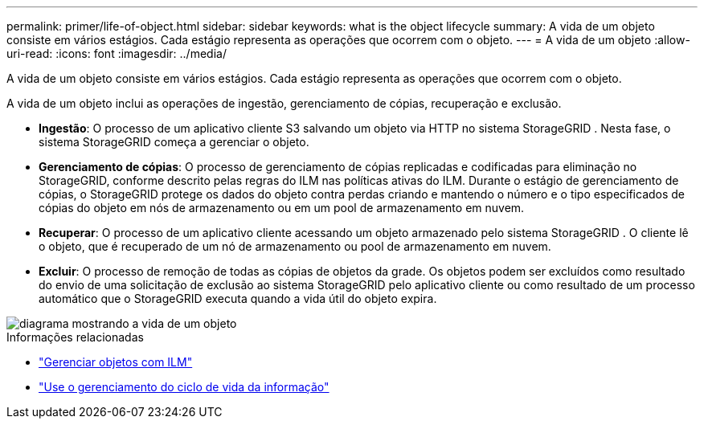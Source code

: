---
permalink: primer/life-of-object.html 
sidebar: sidebar 
keywords: what is the object lifecycle 
summary: A vida de um objeto consiste em vários estágios.  Cada estágio representa as operações que ocorrem com o objeto. 
---
= A vida de um objeto
:allow-uri-read: 
:icons: font
:imagesdir: ../media/


[role="lead"]
A vida de um objeto consiste em vários estágios.  Cada estágio representa as operações que ocorrem com o objeto.

A vida de um objeto inclui as operações de ingestão, gerenciamento de cópias, recuperação e exclusão.

* *Ingestão*: O processo de um aplicativo cliente S3 salvando um objeto via HTTP no sistema StorageGRID .  Nesta fase, o sistema StorageGRID começa a gerenciar o objeto.
* *Gerenciamento de cópias*: O processo de gerenciamento de cópias replicadas e codificadas para eliminação no StorageGRID, conforme descrito pelas regras do ILM nas políticas ativas do ILM.  Durante o estágio de gerenciamento de cópias, o StorageGRID protege os dados do objeto contra perdas criando e mantendo o número e o tipo especificados de cópias do objeto em nós de armazenamento ou em um pool de armazenamento em nuvem.
* *Recuperar*: O processo de um aplicativo cliente acessando um objeto armazenado pelo sistema StorageGRID .  O cliente lê o objeto, que é recuperado de um nó de armazenamento ou pool de armazenamento em nuvem.
* *Excluir*: O processo de remoção de todas as cópias de objetos da grade.  Os objetos podem ser excluídos como resultado do envio de uma solicitação de exclusão ao sistema StorageGRID pelo aplicativo cliente ou como resultado de um processo automático que o StorageGRID executa quando a vida útil do objeto expira.


image::../media/object_lifecycle.png[diagrama mostrando a vida de um objeto]

.Informações relacionadas
* link:../ilm/index.html["Gerenciar objetos com ILM"]
* link:using-information-lifecycle-management.html["Use o gerenciamento do ciclo de vida da informação"]

